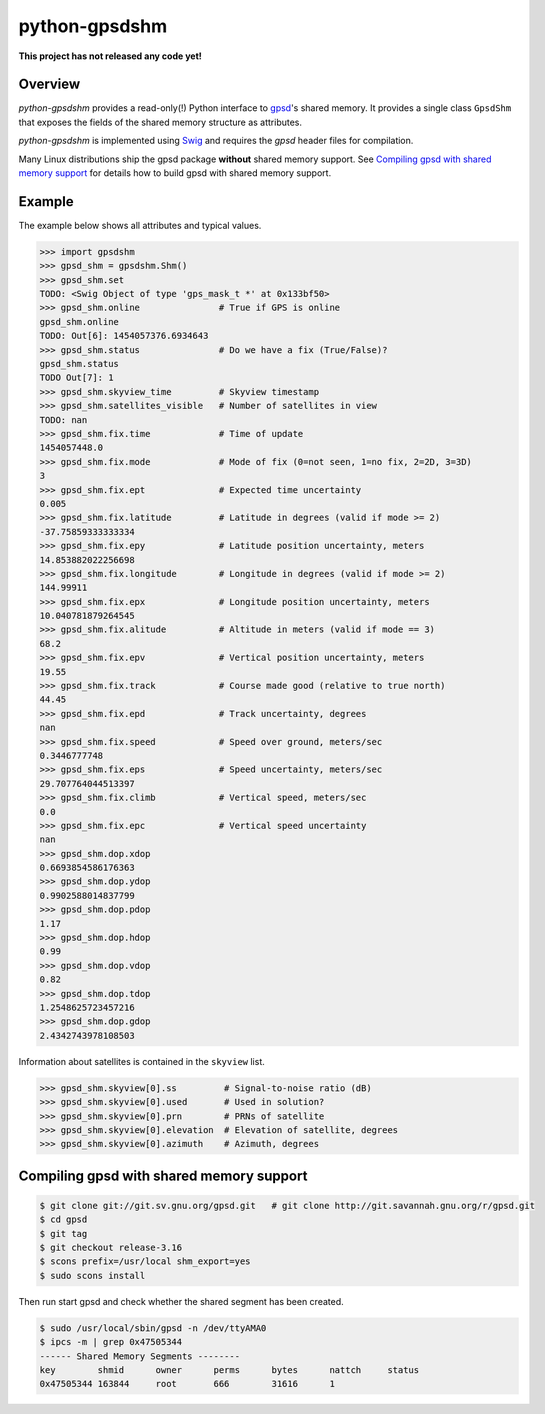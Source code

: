 **************
python-gpsdshm
**************

**This project has not released any code yet!**

Overview
========

*python-gpsdshm* provides a read-only(!) Python interface to `gpsd`_'s shared memory. It provides
a single class ``GpsdShm`` that exposes the fields of the shared memory structure as attributes.

*python-gpsdshm* is implemented using Swig_ and requires the `gpsd` header files for compilation.

Many Linux distributions ship the gpsd package **without** shared memory support.
See `Compiling gpsd with shared memory support`_ for details how to build gpsd
with shared memory support.

.. _`gpsd`: http://www.catb.org/gpsd/
.. _Swig: http://www.swig.org/Doc1.3/Python.html

Example
=======

The example below shows all attributes and typical values.

.. code-block:: python

   >>> import gpsdshm
   >>> gpsd_shm = gpsdshm.Shm()
   >>> gpsd_shm.set
   TODO: <Swig Object of type 'gps_mask_t *' at 0x133bf50>
   >>> gpsd_shm.online               # True if GPS is online
   gpsd_shm.online
   TODO: Out[6]: 1454057376.6934643
   >>> gpsd_shm.status               # Do we have a fix (True/False)?
   gpsd_shm.status
   TODO Out[7]: 1
   >>> gpsd_shm.skyview_time         # Skyview timestamp
   >>> gpsd_shm.satellites_visible   # Number of satellites in view
   TODO: nan
   >>> gpsd_shm.fix.time             # Time of update
   1454057448.0
   >>> gpsd_shm.fix.mode             # Mode of fix (0=not seen, 1=no fix, 2=2D, 3=3D)
   3
   >>> gpsd_shm.fix.ept              # Expected time uncertainty
   0.005
   >>> gpsd_shm.fix.latitude         # Latitude in degrees (valid if mode >= 2)
   -37.75859333333334
   >>> gpsd_shm.fix.epy              # Latitude position uncertainty, meters
   14.853882022256698
   >>> gpsd_shm.fix.longitude        # Longitude in degrees (valid if mode >= 2)
   144.99911
   >>> gpsd_shm.fix.epx              # Longitude position uncertainty, meters 
   10.040781879264545
   >>> gpsd_shm.fix.alitude          # Altitude in meters (valid if mode == 3)
   68.2
   >>> gpsd_shm.fix.epv              # Vertical position uncertainty, meters
   19.55
   >>> gpsd_shm.fix.track            # Course made good (relative to true north)
   44.45
   >>> gpsd_shm.fix.epd              # Track uncertainty, degrees
   nan
   >>> gpsd_shm.fix.speed            # Speed over ground, meters/sec
   0.3446777748
   >>> gpsd_shm.fix.eps              # Speed uncertainty, meters/sec
   29.707764044513397
   >>> gpsd_shm.fix.climb            # Vertical speed, meters/sec 
   0.0
   >>> gpsd_shm.fix.epc              # Vertical speed uncertainty
   nan
   >>> gpsd_shm.dop.xdop
   0.6693854586176363
   >>> gpsd_shm.dop.ydop
   0.9902588014837799
   >>> gpsd_shm.dop.pdop
   1.17
   >>> gpsd_shm.dop.hdop
   0.99
   >>> gpsd_shm.dop.vdop
   0.82
   >>> gpsd_shm.dop.tdop
   1.2548625723457216
   >>> gpsd_shm.dop.gdop
   2.4342743978108503

Information about satellites is contained in the ``skyview`` list.
   
.. code-block:: python
   
   >>> gpsd_shm.skyview[0].ss         # Signal-to-noise ratio (dB)
   >>> gpsd_shm.skyview[0].used       # Used in solution?
   >>> gpsd_shm.skyview[0].prn        # PRNs of satellite
   >>> gpsd_shm.skyview[0].elevation  # Elevation of satellite, degrees
   >>> gpsd_shm.skyview[0].azimuth    # Azimuth, degrees



Compiling gpsd with shared memory support
=========================================

.. code-block:: console

   $ git clone git://git.sv.gnu.org/gpsd.git   # git clone http://git.savannah.gnu.org/r/gpsd.git
   $ cd gpsd
   $ git tag
   $ git checkout release-3.16
   $ scons prefix=/usr/local shm_export=yes
   $ sudo scons install
   
Then run start gpsd and check whether the shared segment has been created. 

.. code-block:: console

   $ sudo /usr/local/sbin/gpsd -n /dev/ttyAMA0
   $ ipcs -m | grep 0x47505344
   ------ Shared Memory Segments --------
   key        shmid      owner      perms      bytes      nattch     status  
   0x47505344 163844     root       666        31616      1
